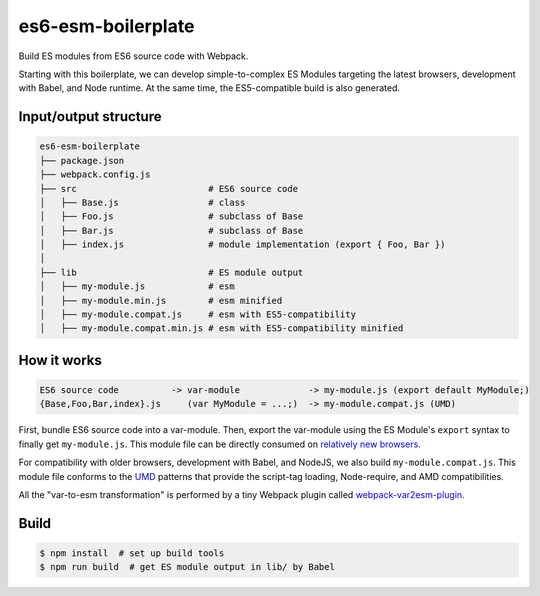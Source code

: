 es6-esm-boilerplate
===================

Build ES modules from ES6 source code with Webpack.

Starting with this boilerplate, we can develop simple-to-complex
ES Modules targeting the latest browsers, development with Babel, and
Node runtime. At the same time, the ES5-compatible build is also generated.


Input/output structure
----------------------

.. code::

   es6-esm-boilerplate
   ├── package.json
   ├── webpack.config.js
   ├── src                         # ES6 source code
   │   ├── Base.js                 # class 
   │   ├── Foo.js                  # subclass of Base
   │   ├── Bar.js                  # subclass of Base
   │   ├── index.js                # module implementation (export { Foo, Bar })
   │
   ├── lib                         # ES module output
   │   ├── my-module.js            # esm
   │   ├── my-module.min.js        # esm minified
   │   ├── my-module.compat.js     # esm with ES5-compatibility
   │   ├── my-module.compat.min.js # esm with ES5-compatibility minified

How it works
------------

.. code::

   ES6 source code          -> var-module             -> my-module.js (export default MyModule;)
   {Base,Foo,Bar,index}.js     (var MyModule = ...;)  -> my-module.compat.js (UMD)

First, bundle ES6 source code into a var-module.  Then, export the var-module using the
ES Module's ``export`` syntax to finally get ``my-module.js``.  This module file can be directly
consumed on `relatively new browsers <https://developer.mozilla.org/en-US/docs/Web/JavaScript/Reference/Statements/import#Browser_compatibility>`__.  

For compatibility with older browsers, development with Babel, and NodeJS,
we also build ``my-module.compat.js``.  This module
file conforms to the `UMD <https://github.com/umdjs/umd>`__ patterns that provide the
script-tag loading, Node-require, and AMD compatibilities.

All the "var-to-esm transformation" is performed by a tiny Webpack plugin called
`webpack-var2esm-plugin <https://github.com/w3reality/webpack-var2esm-plugin/blob/master/src/index.js>`__.


Build
-----

.. code::

   $ npm install  # set up build tools
   $ npm run build  # get ES module output in lib/ by Babel
